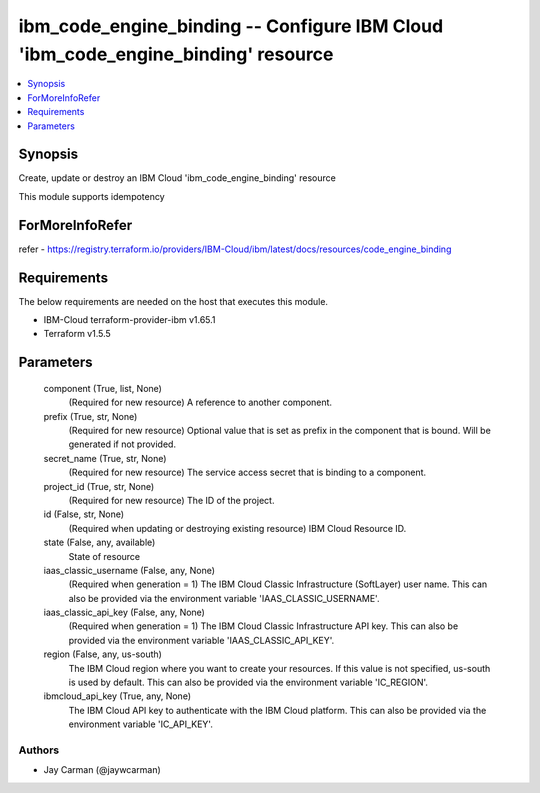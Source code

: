 
ibm_code_engine_binding -- Configure IBM Cloud 'ibm_code_engine_binding' resource
=================================================================================

.. contents::
   :local:
   :depth: 1


Synopsis
--------

Create, update or destroy an IBM Cloud 'ibm_code_engine_binding' resource

This module supports idempotency


ForMoreInfoRefer
----------------
refer - https://registry.terraform.io/providers/IBM-Cloud/ibm/latest/docs/resources/code_engine_binding

Requirements
------------
The below requirements are needed on the host that executes this module.

- IBM-Cloud terraform-provider-ibm v1.65.1
- Terraform v1.5.5



Parameters
----------

  component (True, list, None)
    (Required for new resource) A reference to another component.


  prefix (True, str, None)
    (Required for new resource) Optional value that is set as prefix in the component that is bound. Will be generated if not provided.


  secret_name (True, str, None)
    (Required for new resource) The service access secret that is binding to a component.


  project_id (True, str, None)
    (Required for new resource) The ID of the project.


  id (False, str, None)
    (Required when updating or destroying existing resource) IBM Cloud Resource ID.


  state (False, any, available)
    State of resource


  iaas_classic_username (False, any, None)
    (Required when generation = 1) The IBM Cloud Classic Infrastructure (SoftLayer) user name. This can also be provided via the environment variable 'IAAS_CLASSIC_USERNAME'.


  iaas_classic_api_key (False, any, None)
    (Required when generation = 1) The IBM Cloud Classic Infrastructure API key. This can also be provided via the environment variable 'IAAS_CLASSIC_API_KEY'.


  region (False, any, us-south)
    The IBM Cloud region where you want to create your resources. If this value is not specified, us-south is used by default. This can also be provided via the environment variable 'IC_REGION'.


  ibmcloud_api_key (True, any, None)
    The IBM Cloud API key to authenticate with the IBM Cloud platform. This can also be provided via the environment variable 'IC_API_KEY'.













Authors
~~~~~~~

- Jay Carman (@jaywcarman)


